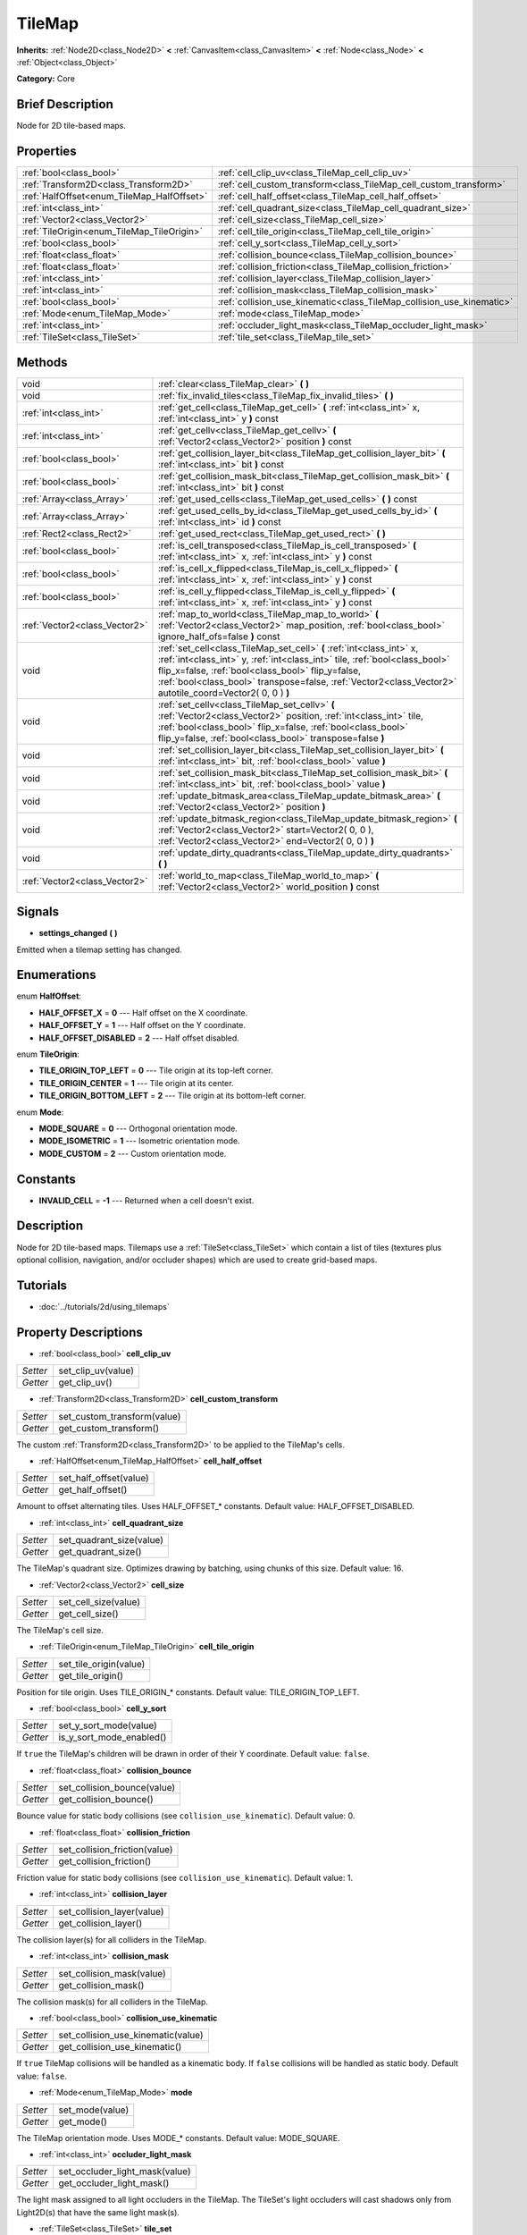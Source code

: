 .. Generated automatically by doc/tools/makerst.py in Godot's source tree.
.. DO NOT EDIT THIS FILE, but the TileMap.xml source instead.
.. The source is found in doc/classes or modules/<name>/doc_classes.

.. _class_TileMap:

TileMap
=======

**Inherits:** :ref:`Node2D<class_Node2D>` **<** :ref:`CanvasItem<class_CanvasItem>` **<** :ref:`Node<class_Node>` **<** :ref:`Object<class_Object>`

**Category:** Core

Brief Description
-----------------

Node for 2D tile-based maps.

Properties
----------

+--------------------------------------------+-----------------------------------------------------------------------+
| :ref:`bool<class_bool>`                    | :ref:`cell_clip_uv<class_TileMap_cell_clip_uv>`                       |
+--------------------------------------------+-----------------------------------------------------------------------+
| :ref:`Transform2D<class_Transform2D>`      | :ref:`cell_custom_transform<class_TileMap_cell_custom_transform>`     |
+--------------------------------------------+-----------------------------------------------------------------------+
| :ref:`HalfOffset<enum_TileMap_HalfOffset>` | :ref:`cell_half_offset<class_TileMap_cell_half_offset>`               |
+--------------------------------------------+-----------------------------------------------------------------------+
| :ref:`int<class_int>`                      | :ref:`cell_quadrant_size<class_TileMap_cell_quadrant_size>`           |
+--------------------------------------------+-----------------------------------------------------------------------+
| :ref:`Vector2<class_Vector2>`              | :ref:`cell_size<class_TileMap_cell_size>`                             |
+--------------------------------------------+-----------------------------------------------------------------------+
| :ref:`TileOrigin<enum_TileMap_TileOrigin>` | :ref:`cell_tile_origin<class_TileMap_cell_tile_origin>`               |
+--------------------------------------------+-----------------------------------------------------------------------+
| :ref:`bool<class_bool>`                    | :ref:`cell_y_sort<class_TileMap_cell_y_sort>`                         |
+--------------------------------------------+-----------------------------------------------------------------------+
| :ref:`float<class_float>`                  | :ref:`collision_bounce<class_TileMap_collision_bounce>`               |
+--------------------------------------------+-----------------------------------------------------------------------+
| :ref:`float<class_float>`                  | :ref:`collision_friction<class_TileMap_collision_friction>`           |
+--------------------------------------------+-----------------------------------------------------------------------+
| :ref:`int<class_int>`                      | :ref:`collision_layer<class_TileMap_collision_layer>`                 |
+--------------------------------------------+-----------------------------------------------------------------------+
| :ref:`int<class_int>`                      | :ref:`collision_mask<class_TileMap_collision_mask>`                   |
+--------------------------------------------+-----------------------------------------------------------------------+
| :ref:`bool<class_bool>`                    | :ref:`collision_use_kinematic<class_TileMap_collision_use_kinematic>` |
+--------------------------------------------+-----------------------------------------------------------------------+
| :ref:`Mode<enum_TileMap_Mode>`             | :ref:`mode<class_TileMap_mode>`                                       |
+--------------------------------------------+-----------------------------------------------------------------------+
| :ref:`int<class_int>`                      | :ref:`occluder_light_mask<class_TileMap_occluder_light_mask>`         |
+--------------------------------------------+-----------------------------------------------------------------------+
| :ref:`TileSet<class_TileSet>`              | :ref:`tile_set<class_TileMap_tile_set>`                               |
+--------------------------------------------+-----------------------------------------------------------------------+

Methods
-------

+--------------------------------+---------------------------------------------------------------------------------------------------------------------------------------------------------------------------------------------------------------------------------------------------------------------------------------------------------------------+
| void                           | :ref:`clear<class_TileMap_clear>` **(** **)**                                                                                                                                                                                                                                                                       |
+--------------------------------+---------------------------------------------------------------------------------------------------------------------------------------------------------------------------------------------------------------------------------------------------------------------------------------------------------------------+
| void                           | :ref:`fix_invalid_tiles<class_TileMap_fix_invalid_tiles>` **(** **)**                                                                                                                                                                                                                                               |
+--------------------------------+---------------------------------------------------------------------------------------------------------------------------------------------------------------------------------------------------------------------------------------------------------------------------------------------------------------------+
| :ref:`int<class_int>`          | :ref:`get_cell<class_TileMap_get_cell>` **(** :ref:`int<class_int>` x, :ref:`int<class_int>` y **)** const                                                                                                                                                                                                          |
+--------------------------------+---------------------------------------------------------------------------------------------------------------------------------------------------------------------------------------------------------------------------------------------------------------------------------------------------------------------+
| :ref:`int<class_int>`          | :ref:`get_cellv<class_TileMap_get_cellv>` **(** :ref:`Vector2<class_Vector2>` position **)** const                                                                                                                                                                                                                  |
+--------------------------------+---------------------------------------------------------------------------------------------------------------------------------------------------------------------------------------------------------------------------------------------------------------------------------------------------------------------+
| :ref:`bool<class_bool>`        | :ref:`get_collision_layer_bit<class_TileMap_get_collision_layer_bit>` **(** :ref:`int<class_int>` bit **)** const                                                                                                                                                                                                   |
+--------------------------------+---------------------------------------------------------------------------------------------------------------------------------------------------------------------------------------------------------------------------------------------------------------------------------------------------------------------+
| :ref:`bool<class_bool>`        | :ref:`get_collision_mask_bit<class_TileMap_get_collision_mask_bit>` **(** :ref:`int<class_int>` bit **)** const                                                                                                                                                                                                     |
+--------------------------------+---------------------------------------------------------------------------------------------------------------------------------------------------------------------------------------------------------------------------------------------------------------------------------------------------------------------+
| :ref:`Array<class_Array>`      | :ref:`get_used_cells<class_TileMap_get_used_cells>` **(** **)** const                                                                                                                                                                                                                                               |
+--------------------------------+---------------------------------------------------------------------------------------------------------------------------------------------------------------------------------------------------------------------------------------------------------------------------------------------------------------------+
| :ref:`Array<class_Array>`      | :ref:`get_used_cells_by_id<class_TileMap_get_used_cells_by_id>` **(** :ref:`int<class_int>` id **)** const                                                                                                                                                                                                          |
+--------------------------------+---------------------------------------------------------------------------------------------------------------------------------------------------------------------------------------------------------------------------------------------------------------------------------------------------------------------+
| :ref:`Rect2<class_Rect2>`      | :ref:`get_used_rect<class_TileMap_get_used_rect>` **(** **)**                                                                                                                                                                                                                                                       |
+--------------------------------+---------------------------------------------------------------------------------------------------------------------------------------------------------------------------------------------------------------------------------------------------------------------------------------------------------------------+
| :ref:`bool<class_bool>`        | :ref:`is_cell_transposed<class_TileMap_is_cell_transposed>` **(** :ref:`int<class_int>` x, :ref:`int<class_int>` y **)** const                                                                                                                                                                                      |
+--------------------------------+---------------------------------------------------------------------------------------------------------------------------------------------------------------------------------------------------------------------------------------------------------------------------------------------------------------------+
| :ref:`bool<class_bool>`        | :ref:`is_cell_x_flipped<class_TileMap_is_cell_x_flipped>` **(** :ref:`int<class_int>` x, :ref:`int<class_int>` y **)** const                                                                                                                                                                                        |
+--------------------------------+---------------------------------------------------------------------------------------------------------------------------------------------------------------------------------------------------------------------------------------------------------------------------------------------------------------------+
| :ref:`bool<class_bool>`        | :ref:`is_cell_y_flipped<class_TileMap_is_cell_y_flipped>` **(** :ref:`int<class_int>` x, :ref:`int<class_int>` y **)** const                                                                                                                                                                                        |
+--------------------------------+---------------------------------------------------------------------------------------------------------------------------------------------------------------------------------------------------------------------------------------------------------------------------------------------------------------------+
| :ref:`Vector2<class_Vector2>`  | :ref:`map_to_world<class_TileMap_map_to_world>` **(** :ref:`Vector2<class_Vector2>` map_position, :ref:`bool<class_bool>` ignore_half_ofs=false **)** const                                                                                                                                                         |
+--------------------------------+---------------------------------------------------------------------------------------------------------------------------------------------------------------------------------------------------------------------------------------------------------------------------------------------------------------------+
| void                           | :ref:`set_cell<class_TileMap_set_cell>` **(** :ref:`int<class_int>` x, :ref:`int<class_int>` y, :ref:`int<class_int>` tile, :ref:`bool<class_bool>` flip_x=false, :ref:`bool<class_bool>` flip_y=false, :ref:`bool<class_bool>` transpose=false, :ref:`Vector2<class_Vector2>` autotile_coord=Vector2( 0, 0 ) **)** |
+--------------------------------+---------------------------------------------------------------------------------------------------------------------------------------------------------------------------------------------------------------------------------------------------------------------------------------------------------------------+
| void                           | :ref:`set_cellv<class_TileMap_set_cellv>` **(** :ref:`Vector2<class_Vector2>` position, :ref:`int<class_int>` tile, :ref:`bool<class_bool>` flip_x=false, :ref:`bool<class_bool>` flip_y=false, :ref:`bool<class_bool>` transpose=false **)**                                                                       |
+--------------------------------+---------------------------------------------------------------------------------------------------------------------------------------------------------------------------------------------------------------------------------------------------------------------------------------------------------------------+
| void                           | :ref:`set_collision_layer_bit<class_TileMap_set_collision_layer_bit>` **(** :ref:`int<class_int>` bit, :ref:`bool<class_bool>` value **)**                                                                                                                                                                          |
+--------------------------------+---------------------------------------------------------------------------------------------------------------------------------------------------------------------------------------------------------------------------------------------------------------------------------------------------------------------+
| void                           | :ref:`set_collision_mask_bit<class_TileMap_set_collision_mask_bit>` **(** :ref:`int<class_int>` bit, :ref:`bool<class_bool>` value **)**                                                                                                                                                                            |
+--------------------------------+---------------------------------------------------------------------------------------------------------------------------------------------------------------------------------------------------------------------------------------------------------------------------------------------------------------------+
| void                           | :ref:`update_bitmask_area<class_TileMap_update_bitmask_area>` **(** :ref:`Vector2<class_Vector2>` position **)**                                                                                                                                                                                                    |
+--------------------------------+---------------------------------------------------------------------------------------------------------------------------------------------------------------------------------------------------------------------------------------------------------------------------------------------------------------------+
| void                           | :ref:`update_bitmask_region<class_TileMap_update_bitmask_region>` **(** :ref:`Vector2<class_Vector2>` start=Vector2( 0, 0 ), :ref:`Vector2<class_Vector2>` end=Vector2( 0, 0 ) **)**                                                                                                                                |
+--------------------------------+---------------------------------------------------------------------------------------------------------------------------------------------------------------------------------------------------------------------------------------------------------------------------------------------------------------------+
| void                           | :ref:`update_dirty_quadrants<class_TileMap_update_dirty_quadrants>` **(** **)**                                                                                                                                                                                                                                     |
+--------------------------------+---------------------------------------------------------------------------------------------------------------------------------------------------------------------------------------------------------------------------------------------------------------------------------------------------------------------+
| :ref:`Vector2<class_Vector2>`  | :ref:`world_to_map<class_TileMap_world_to_map>` **(** :ref:`Vector2<class_Vector2>` world_position **)** const                                                                                                                                                                                                      |
+--------------------------------+---------------------------------------------------------------------------------------------------------------------------------------------------------------------------------------------------------------------------------------------------------------------------------------------------------------------+

Signals
-------

.. _class_TileMap_settings_changed:

- **settings_changed** **(** **)**

Emitted when a tilemap setting has changed.

Enumerations
------------

.. _enum_TileMap_HalfOffset:

enum **HalfOffset**:

- **HALF_OFFSET_X** = **0** --- Half offset on the X coordinate.

- **HALF_OFFSET_Y** = **1** --- Half offset on the Y coordinate.

- **HALF_OFFSET_DISABLED** = **2** --- Half offset disabled.

.. _enum_TileMap_TileOrigin:

enum **TileOrigin**:

- **TILE_ORIGIN_TOP_LEFT** = **0** --- Tile origin at its top-left corner.

- **TILE_ORIGIN_CENTER** = **1** --- Tile origin at its center.

- **TILE_ORIGIN_BOTTOM_LEFT** = **2** --- Tile origin at its bottom-left corner.

.. _enum_TileMap_Mode:

enum **Mode**:

- **MODE_SQUARE** = **0** --- Orthogonal orientation mode.

- **MODE_ISOMETRIC** = **1** --- Isometric orientation mode.

- **MODE_CUSTOM** = **2** --- Custom orientation mode.

Constants
---------

- **INVALID_CELL** = **-1** --- Returned when a cell doesn't exist.

Description
-----------

Node for 2D tile-based maps. Tilemaps use a :ref:`TileSet<class_TileSet>` which contain a list of tiles (textures plus optional collision, navigation, and/or occluder shapes) which are used to create grid-based maps.

Tutorials
---------

- :doc:`../tutorials/2d/using_tilemaps`

Property Descriptions
---------------------

.. _class_TileMap_cell_clip_uv:

- :ref:`bool<class_bool>` **cell_clip_uv**

+----------+--------------------+
| *Setter* | set_clip_uv(value) |
+----------+--------------------+
| *Getter* | get_clip_uv()      |
+----------+--------------------+

.. _class_TileMap_cell_custom_transform:

- :ref:`Transform2D<class_Transform2D>` **cell_custom_transform**

+----------+-----------------------------+
| *Setter* | set_custom_transform(value) |
+----------+-----------------------------+
| *Getter* | get_custom_transform()      |
+----------+-----------------------------+

The custom :ref:`Transform2D<class_Transform2D>` to be applied to the TileMap's cells.

.. _class_TileMap_cell_half_offset:

- :ref:`HalfOffset<enum_TileMap_HalfOffset>` **cell_half_offset**

+----------+------------------------+
| *Setter* | set_half_offset(value) |
+----------+------------------------+
| *Getter* | get_half_offset()      |
+----------+------------------------+

Amount to offset alternating tiles. Uses HALF_OFFSET\_\* constants. Default value: HALF_OFFSET_DISABLED.

.. _class_TileMap_cell_quadrant_size:

- :ref:`int<class_int>` **cell_quadrant_size**

+----------+--------------------------+
| *Setter* | set_quadrant_size(value) |
+----------+--------------------------+
| *Getter* | get_quadrant_size()      |
+----------+--------------------------+

The TileMap's quadrant size. Optimizes drawing by batching, using chunks of this size. Default value: 16.

.. _class_TileMap_cell_size:

- :ref:`Vector2<class_Vector2>` **cell_size**

+----------+----------------------+
| *Setter* | set_cell_size(value) |
+----------+----------------------+
| *Getter* | get_cell_size()      |
+----------+----------------------+

The TileMap's cell size.

.. _class_TileMap_cell_tile_origin:

- :ref:`TileOrigin<enum_TileMap_TileOrigin>` **cell_tile_origin**

+----------+------------------------+
| *Setter* | set_tile_origin(value) |
+----------+------------------------+
| *Getter* | get_tile_origin()      |
+----------+------------------------+

Position for tile origin. Uses TILE_ORIGIN\_\* constants. Default value: TILE_ORIGIN_TOP_LEFT.

.. _class_TileMap_cell_y_sort:

- :ref:`bool<class_bool>` **cell_y_sort**

+----------+--------------------------+
| *Setter* | set_y_sort_mode(value)   |
+----------+--------------------------+
| *Getter* | is_y_sort_mode_enabled() |
+----------+--------------------------+

If ``true`` the TileMap's children will be drawn in order of their Y coordinate. Default value: ``false``.

.. _class_TileMap_collision_bounce:

- :ref:`float<class_float>` **collision_bounce**

+----------+-----------------------------+
| *Setter* | set_collision_bounce(value) |
+----------+-----------------------------+
| *Getter* | get_collision_bounce()      |
+----------+-----------------------------+

Bounce value for static body collisions (see ``collision_use_kinematic``). Default value: 0.

.. _class_TileMap_collision_friction:

- :ref:`float<class_float>` **collision_friction**

+----------+-------------------------------+
| *Setter* | set_collision_friction(value) |
+----------+-------------------------------+
| *Getter* | get_collision_friction()      |
+----------+-------------------------------+

Friction value for static body collisions (see ``collision_use_kinematic``). Default value: 1.

.. _class_TileMap_collision_layer:

- :ref:`int<class_int>` **collision_layer**

+----------+----------------------------+
| *Setter* | set_collision_layer(value) |
+----------+----------------------------+
| *Getter* | get_collision_layer()      |
+----------+----------------------------+

The collision layer(s) for all colliders in the TileMap.

.. _class_TileMap_collision_mask:

- :ref:`int<class_int>` **collision_mask**

+----------+---------------------------+
| *Setter* | set_collision_mask(value) |
+----------+---------------------------+
| *Getter* | get_collision_mask()      |
+----------+---------------------------+

The collision mask(s) for all colliders in the TileMap.

.. _class_TileMap_collision_use_kinematic:

- :ref:`bool<class_bool>` **collision_use_kinematic**

+----------+------------------------------------+
| *Setter* | set_collision_use_kinematic(value) |
+----------+------------------------------------+
| *Getter* | get_collision_use_kinematic()      |
+----------+------------------------------------+

If ``true`` TileMap collisions will be handled as a kinematic body. If ``false`` collisions will be handled as static body. Default value: ``false``.

.. _class_TileMap_mode:

- :ref:`Mode<enum_TileMap_Mode>` **mode**

+----------+-----------------+
| *Setter* | set_mode(value) |
+----------+-----------------+
| *Getter* | get_mode()      |
+----------+-----------------+

The TileMap orientation mode. Uses MODE\_\* constants. Default value: MODE_SQUARE.

.. _class_TileMap_occluder_light_mask:

- :ref:`int<class_int>` **occluder_light_mask**

+----------+--------------------------------+
| *Setter* | set_occluder_light_mask(value) |
+----------+--------------------------------+
| *Getter* | get_occluder_light_mask()      |
+----------+--------------------------------+

The light mask assigned to all light occluders in the TileMap. The TileSet's light occluders will cast shadows only from Light2D(s) that have the same light mask(s).

.. _class_TileMap_tile_set:

- :ref:`TileSet<class_TileSet>` **tile_set**

+----------+--------------------+
| *Setter* | set_tileset(value) |
+----------+--------------------+
| *Getter* | get_tileset()      |
+----------+--------------------+

The assigned :ref:`TileSet<class_TileSet>`.

Method Descriptions
-------------------

.. _class_TileMap_clear:

- void **clear** **(** **)**

Clears all cells.

.. _class_TileMap_fix_invalid_tiles:

- void **fix_invalid_tiles** **(** **)**

Clears cells that do not exist in the tileset.

.. _class_TileMap_get_cell:

- :ref:`int<class_int>` **get_cell** **(** :ref:`int<class_int>` x, :ref:`int<class_int>` y **)** const

Returns the tile index of the given cell.

.. _class_TileMap_get_cellv:

- :ref:`int<class_int>` **get_cellv** **(** :ref:`Vector2<class_Vector2>` position **)** const

Returns the tile index of the cell given by a Vector2.

.. _class_TileMap_get_collision_layer_bit:

- :ref:`bool<class_bool>` **get_collision_layer_bit** **(** :ref:`int<class_int>` bit **)** const

Returns ``true`` if the given collision layer bit is set.

.. _class_TileMap_get_collision_mask_bit:

- :ref:`bool<class_bool>` **get_collision_mask_bit** **(** :ref:`int<class_int>` bit **)** const

Returns ``true`` if the given collision mask bit is set.

.. _class_TileMap_get_used_cells:

- :ref:`Array<class_Array>` **get_used_cells** **(** **)** const

Returns a :ref:`Vector2<class_Vector2>` array with the positions of all cells containing a tile from the tileset (i.e. a tile index different from ``-1``).

.. _class_TileMap_get_used_cells_by_id:

- :ref:`Array<class_Array>` **get_used_cells_by_id** **(** :ref:`int<class_int>` id **)** const

Returns an array of all cells with the given tile id.

.. _class_TileMap_get_used_rect:

- :ref:`Rect2<class_Rect2>` **get_used_rect** **(** **)**

Returns a rectangle enclosing the used (non-empty) tiles of the map.

.. _class_TileMap_is_cell_transposed:

- :ref:`bool<class_bool>` **is_cell_transposed** **(** :ref:`int<class_int>` x, :ref:`int<class_int>` y **)** const

Returns ``true`` if the given cell is transposed, i.e. the x and y axes are swapped.

.. _class_TileMap_is_cell_x_flipped:

- :ref:`bool<class_bool>` **is_cell_x_flipped** **(** :ref:`int<class_int>` x, :ref:`int<class_int>` y **)** const

Returns ``true`` if the given cell is flipped in the x axis.

.. _class_TileMap_is_cell_y_flipped:

- :ref:`bool<class_bool>` **is_cell_y_flipped** **(** :ref:`int<class_int>` x, :ref:`int<class_int>` y **)** const

Returns ``true`` if the given cell is flipped in the y axis.

.. _class_TileMap_map_to_world:

- :ref:`Vector2<class_Vector2>` **map_to_world** **(** :ref:`Vector2<class_Vector2>` map_position, :ref:`bool<class_bool>` ignore_half_ofs=false **)** const

Returns the global position corresponding to the given tilemap (grid-based) coordinates.

Optionally, the tilemap's half offset can be ignored.

.. _class_TileMap_set_cell:

- void **set_cell** **(** :ref:`int<class_int>` x, :ref:`int<class_int>` y, :ref:`int<class_int>` tile, :ref:`bool<class_bool>` flip_x=false, :ref:`bool<class_bool>` flip_y=false, :ref:`bool<class_bool>` transpose=false, :ref:`Vector2<class_Vector2>` autotile_coord=Vector2( 0, 0 ) **)**

Sets the tile index for the cell given by a Vector2.

An index of ``-1`` clears the cell.

Optionally, the tile can also be flipped, transposed, or given autotile coordinates.

Note that data such as navigation polygons and collision shapes are not immediately updated for performance reasons.

If you need these to be immediately updated, you can call :ref:`update_dirty_quadrants<class_TileMap_update_dirty_quadrants>`.

.. _class_TileMap_set_cellv:

- void **set_cellv** **(** :ref:`Vector2<class_Vector2>` position, :ref:`int<class_int>` tile, :ref:`bool<class_bool>` flip_x=false, :ref:`bool<class_bool>` flip_y=false, :ref:`bool<class_bool>` transpose=false **)**

Sets the tile index for the given cell.

An index of ``-1`` clears the cell.

Optionally, the tile can also be flipped or transposed.

Note that data such as navigation polygons and collision shapes are not immediately updated for performance reasons.

If you need these to be immediately updated, you can call :ref:`update_dirty_quadrants<class_TileMap_update_dirty_quadrants>`.

.. _class_TileMap_set_collision_layer_bit:

- void **set_collision_layer_bit** **(** :ref:`int<class_int>` bit, :ref:`bool<class_bool>` value **)**

Sets the given collision layer bit.

.. _class_TileMap_set_collision_mask_bit:

- void **set_collision_mask_bit** **(** :ref:`int<class_int>` bit, :ref:`bool<class_bool>` value **)**

Sets the given collision mask bit.

.. _class_TileMap_update_bitmask_area:

- void **update_bitmask_area** **(** :ref:`Vector2<class_Vector2>` position **)**

Applies autotiling rules to the cell (and its adjacent cells) referenced by its grid-based x and y coordinates.

.. _class_TileMap_update_bitmask_region:

- void **update_bitmask_region** **(** :ref:`Vector2<class_Vector2>` start=Vector2( 0, 0 ), :ref:`Vector2<class_Vector2>` end=Vector2( 0, 0 ) **)**

Applies autotiling rules to the cells in the given region (specified by grid-based x and y coordinates).

Calling with invalid (or missing) parameters applies autotiling rules for the entire tilemap.

.. _class_TileMap_update_dirty_quadrants:

- void **update_dirty_quadrants** **(** **)**

Updates the tile map's quadrants, allowing things such as navigation and collision shapes to be immediately used if modified.

.. _class_TileMap_world_to_map:

- :ref:`Vector2<class_Vector2>` **world_to_map** **(** :ref:`Vector2<class_Vector2>` world_position **)** const

Returns the tilemap (grid-based) coordinatescorresponding to the given global position.

